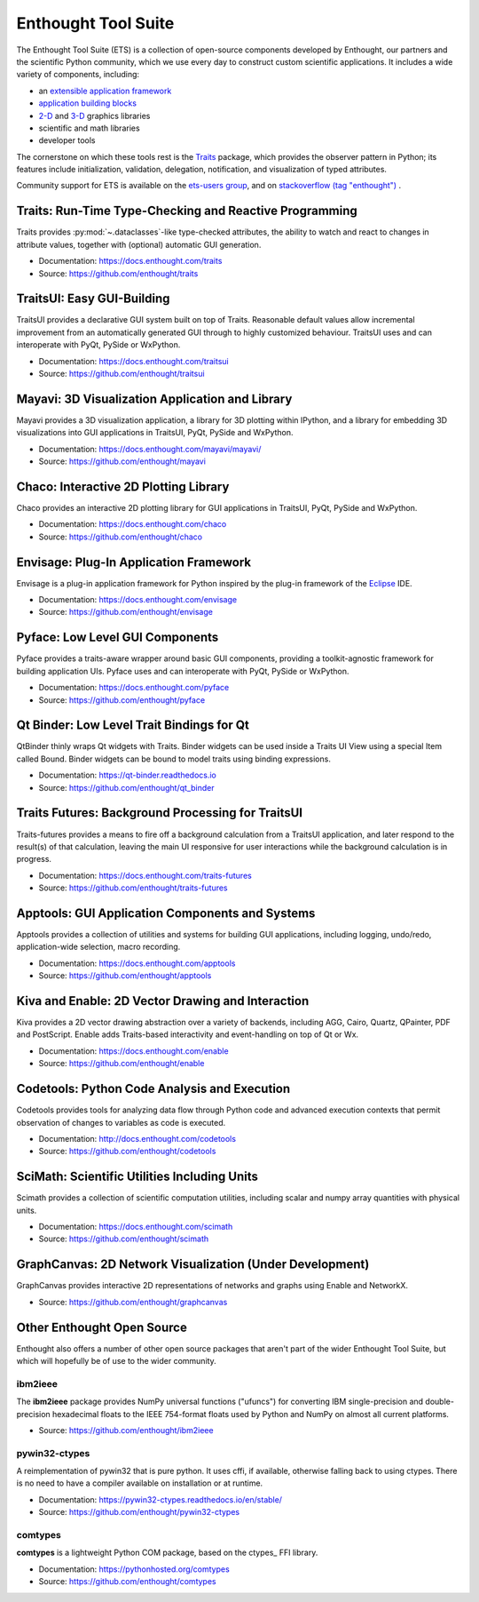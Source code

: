 .. Enthought Tool Suite documentation master file, created by
   sphinx-quickstart on Sat Jul 13 15:32:51 2019.
   You can adapt this file completely to your liking, but it should at least
   contain the root `toctree` directive.

====================
Enthought Tool Suite
====================

The Enthought Tool Suite (ETS) is a collection of open-source components
developed by Enthought, our partners and the scientific Python community,
which we use every day to construct custom scientific applications. It
includes a wide variety of components, including:

- an `extensible application framework <https://docs.enthought.com/envisage>`_
- `application building blocks <https://docs.enthought.com/traitsui>`_
- `2-D <https://docs.enthought.com/chaco>`_ and `3-D <https://docs.enthought.com/mayavi/mayavi>`_ graphics libraries
- scientific and math libraries
- developer tools

The cornerstone on which these tools rest is the `Traits <https://docs.enthought.com/traits>`_
package, which provides the observer pattern in Python; its features include
initialization, validation, delegation, notification, and visualization
of typed attributes.

Community support for ETS is available on the `ets-users group <https://groups.google.com/forum/#!forum/ets-users>`_,
and on `stackoverflow (tag "enthought") <https://stackoverflow.com/search?q=%23enthought>`_ .

Traits: Run-Time Type-Checking and Reactive Programming
=======================================================

Traits provides :py:mod:`~.dataclasses`-like type-checked attributes, the
ability to watch and react to changes in attribute values, together with
(optional) automatic GUI generation.

- Documentation: `<https://docs.enthought.com/traits>`_
- Source: `<https://github.com/enthought/traits>`_

.. image:: images/traitsui.png
   :align: right
   :height: 125px

TraitsUI: Easy GUI-Building
===========================

TraitsUI provides a declarative GUI system built on top of Traits.  Reasonable
default values allow incremental improvement from an automatically generated
GUI through to highly customized behaviour.  TraitsUI uses and can interoperate
with PyQt, PySide or WxPython.

- Documentation: `<https://docs.enthought.com/traitsui>`_
- Source: `<https://github.com/enthought/traitsui>`_

.. image:: images/mayavi.png
   :align: right
   :width: 250px

Mayavi: 3D Visualization Application and Library
================================================

Mayavi provides a 3D visualization application, a library for 3D plotting within
IPython, and a library for embedding 3D visualizations into GUI applications
in TraitsUI, PyQt, PySide and WxPython.

- Documentation: `<https://docs.enthought.com/mayavi/mayavi/>`_
- Source: `<https://github.com/enthought/mayavi>`_

.. image:: images/chaco.png
   :align: right
   :width: 250px

Chaco: Interactive 2D Plotting Library
======================================

Chaco provides an interactive 2D plotting library for GUI applications in TraitsUI,
PyQt, PySide and WxPython.

- Documentation: `<https://docs.enthought.com/chaco>`_
- Source: `<https://github.com/enthought/chaco>`_

Envisage: Plug-In Application Framework
=======================================

Envisage is a plug-in application framework for Python inspired by the plug-in
framework of the `Eclipse <https://www.eclipse.org/>`_ IDE.

- Documentation: `<https://docs.enthought.com/envisage>`_
- Source: `<https://github.com/enthought/envisage>`_

Pyface: Low Level GUI Components
================================

Pyface provides a traits-aware wrapper around basic GUI components, providing
a toolkit-agnostic framework for building application UIs.  Pyface uses and can
interoperate with PyQt, PySide or WxPython.

- Documentation: `<https://docs.enthought.com/pyface>`_
- Source: `<https://github.com/enthought/pyface>`_

Qt Binder: Low Level Trait Bindings for Qt
==========================================

QtBinder thinly wraps Qt widgets with Traits.  Binder widgets can be used inside
a Traits UI View using a special Item called Bound. Binder widgets can be bound to
model traits using binding expressions.

- Documentation: `<https://qt-binder.readthedocs.io>`_
- Source: `<https://github.com/enthought/qt_binder>`_

Traits Futures: Background Processing for TraitsUI
==================================================

Traits-futures provides a means to fire off a background calculation from a
TraitsUI application, and later respond to the result(s) of that calculation,
leaving the main UI responsive for user interactions while the background
calculation is in progress.

- Documentation: `<https://docs.enthought.com/traits-futures>`_
- Source: `<https://github.com/enthought/traits-futures>`_

Apptools: GUI Application Components and Systems
================================================

Apptools provides a collection of utilities and systems for building GUI
applications, including logging, undo/redo, application-wide selection,
macro recording.

- Documentation: `<https://docs.enthought.com/apptools>`_
- Source: `<https://github.com/enthought/apptools>`_

Kiva and Enable: 2D Vector Drawing and Interaction
==================================================

Kiva provides a 2D vector drawing abstraction over a variety of backends,
including AGG, Cairo, Quartz, QPainter, PDF and PostScript.  Enable adds
Traits-based interactivity and event-handling on top of Qt or Wx.

- Documentation: `<https://docs.enthought.com/enable>`_
- Source: `<https://github.com/enthought/enable>`_

Codetools: Python Code Analysis and Execution
=============================================

Codetools provides tools for analyzing data flow through Python
code and advanced execution contexts that permit observation of
changes to variables as code is executed.

- Documentation: `<http://docs.enthought.com/codetools>`_
- Source: `<https://github.com/enthought/codetools>`_

SciMath: Scientific Utilities Including Units
=============================================

Scimath provides a collection of scientific computation utilities, including
scalar and numpy array quantities with physical units.

- Documentation: `<https://docs.enthought.com/scimath>`_
- Source: `<https://github.com/enthought/scimath>`_

GraphCanvas: 2D Network Visualization (Under Development)
=========================================================

GraphCanvas provides interactive 2D representations of networks and graphs using
Enable and NetworkX.

- Source: `<https://github.com/enthought/graphcanvas>`_

Other Enthought Open Source
===========================

Enthought also offers a number of other open source packages that aren't part
of the wider Enthought Tool Suite, but which will hopefully be of use to the
wider community.

ibm2ieee
--------

The **ibm2ieee** package provides NumPy universal functions ("ufuncs") for
converting IBM single-precision and double-precision hexadecimal floats to
the IEEE 754-format floats used by Python and NumPy on almost all current
platforms.

- Source: `<https://github.com/enthought/ibm2ieee>`_

pywin32-ctypes
--------------

A reimplementation of pywin32 that is pure python. It uses cffi, if available,
otherwise falling back to using ctypes.  There is no need to have a compiler
available on installation or at runtime.

- Documentation: `<https://pywin32-ctypes.readthedocs.io/en/stable/>`_
- Source: `<https://github.com/enthought/pywin32-ctypes>`_

comtypes
--------

**comtypes** is a lightweight Python COM package, based on the ctypes_
FFI library.

- Documentation: `<https://pythonhosted.org/comtypes>`_
- Source: `<https://github.com/enthought/comtypes>`_
